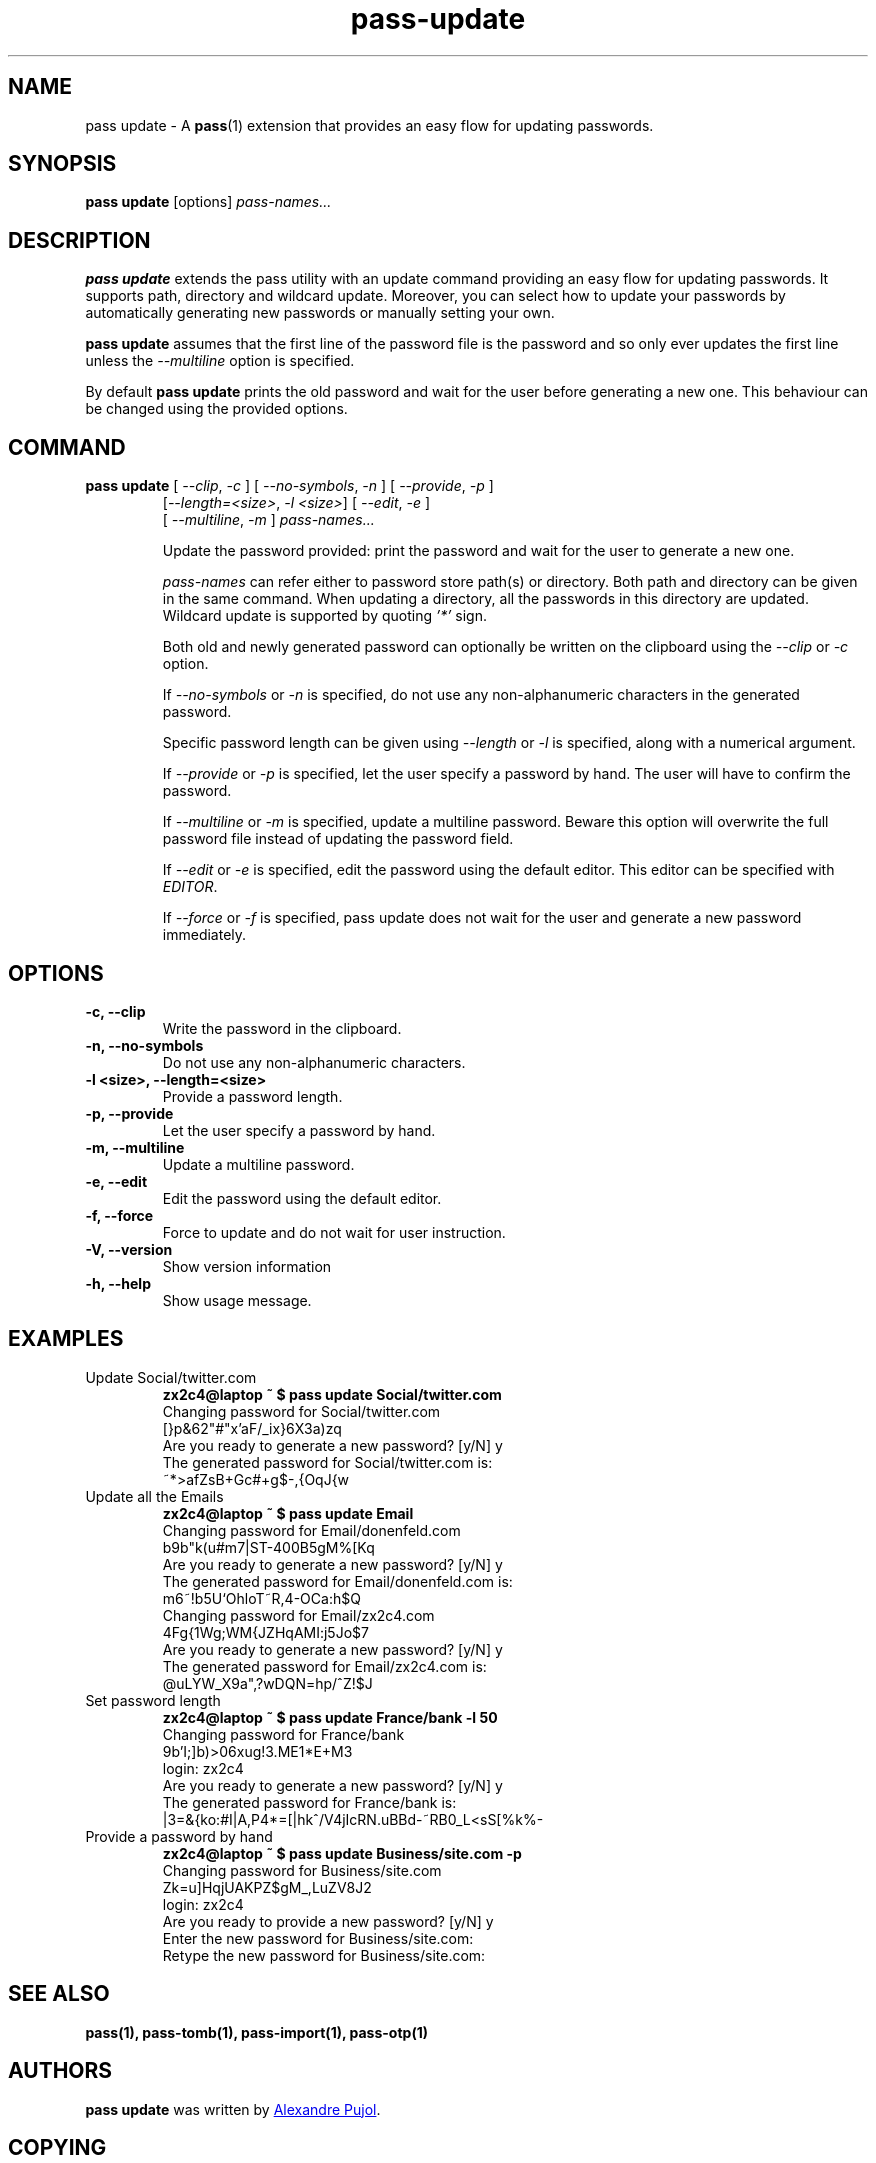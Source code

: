 .TH pass-update 1 "September 2017" "pass-update"

.SH NAME
pass update - A \fBpass\fP(1) extension that provides an easy flow for updating
passwords.

.SH SYNOPSIS
\fBpass update\fP [options] \fIpass-names...\fP

.SH DESCRIPTION
\fBpass update\fP extends the pass utility with an update command providing
an easy flow for updating passwords. It supports path, directory and wildcard
update. Moreover, you can select how to update your passwords by automatically
generating new passwords or manually setting your own.

\fBpass update\fP assumes that the first line of the password file is the
password and so only ever updates the first line unless the \fI--multiline\fP
option is specified.

By default \fBpass update\fP prints the old password and wait for the user before
generating a new one. This behaviour can be changed using the provided options.

.SH COMMAND
.TP
\fBpass update\fP [ \fI--clip\fP, \fI-c\fP ] [ \fI--no-symbols\fP, \fI-n\fP ] [ \fI--provide\fP, \fI-p\fP ]
     [\fI--length=<size>\fP, \fI-l <size>\fP] [ \fI--edit\fP, \fI-e\fP ]
     [ \fI--multiline\fP, \fI-m\fP ] \fIpass-names...\fP

Update the password provided: print the password and wait for the user to
generate a new one.

.I pass-names
can refer either to password store path(s) or directory. Both path and
directory can be given in the same command. When updating a directory, all the
passwords in this directory are updated. Wildcard update is supported by quoting
\fI'*'\fP sign.

Both old and newly generated password can optionally be written on the clipboard
using the \fI--clip\fP or \fI-c\fP option.

If \fI--no-symbols\fP or \fI-n\fP is specified, do not use any non-alphanumeric
characters in the generated password.

Specific password length can be given using \fI--length\fP or \fI-l\fP is
specified, along with a numerical argument.

If \fI--provide\fP or \fI-p\fP is specified, let the user specify a password by
hand. The user will have to confirm the password.

If \fI--multiline\fP or \fI-m\fP is specified, update a multiline password.
Beware this option will overwrite the full password file instead of updating
the password field.

If \fI--edit\fP or \fI-e\fP is specified, edit the password using the default
editor. This editor can be specified with \fIEDITOR\fP.

If \fI--force\fP or \fI-f\fP is specified, pass update does not wait for the
user and generate a new password immediately.

.SH OPTIONS

.TP
\fB\-c\fB, \-\-clip\fR
Write the password in the clipboard.

.TP
\fB\-n\fB, \-\-no-symbols\fR
Do not use any non-alphanumeric characters.

.TP
\fB\-l <size>\fB, \-\-length=<size>\fR
Provide a password length.

.TP
\fB\-p\fB, \-\-provide\fR
Let the user specify a password by hand.

.TP
\fB\-m\fB, \-\-multiline\fR
Update a multiline password.

.TP
\fB\-e\fB, \-\-edit\fR
Edit the password using the default editor.

.TP
\fB\-f\fB, \-\-force\fR
Force to update and do not wait for user instruction.

.TP
\fB\-V\fB, \-\-version\fR
Show version information

.TP
\fB\-h\fB, \-\-help\fR
Show usage message.


.SH EXAMPLES
.TP
Update Social/twitter.com
.B zx2c4@laptop ~ $ pass update Social/twitter.com
.br
Changing password for Social/twitter.com
.br
[}p&62"#"x'aF/_ix}6X3a)zq
.br
Are you ready to generate a new password? [y/N] y
.br
The generated password for Social/twitter.com is:
.br
~*>afZsB+G\,c#+g$-,{OqJ{w

.TP
Update all the Emails
.B zx2c4@laptop ~ $ pass update Email
.br
Changing password for Email/donenfeld.com
.br
b9b"k(u#m7|ST-400B5gM%[Kq
.br
Are you ready to generate a new password? [y/N] y
.br
The generated password for Email/donenfeld.com is:
.br
m6~!b5U`OhloT~R,4-OCa:h$Q
.br
Changing password for Email/zx2c4.com
.br
4Fg{1Wg;WM{JZHqAMI:j5Jo$7
.br
Are you ready to generate a new password? [y/N] y
.br
The generated password for Email/zx2c4.com is:
.br
@uLYW_X9a",?wDQN=hp/^Z!$J

.TP
Set password length
.B zx2c4@laptop ~ $ pass update France/bank -l 50
.br
Changing password for France/bank
.br
9b'I;]b)>06xug!3.ME1*E+M3
.br
login: zx2c4
.br
Are you ready to generate a new password? [y/N] y
.br
The generated password for France/bank is:
.br
|3=&{ko:#I|A,P4*=[|hk^/V4jIcRN.uBBd-~RB0_L<sS[%k%-

.TP
Provide a password by hand
.B zx2c4@laptop ~ $ pass update Business/site.com -p
.br
Changing password for Business/site.com
.br
Zk=u]HqjUAKPZ$gM_,LuZV8J2
.br
login: zx2c4
.br
Are you ready to provide a new password? [y/N] y
.br
Enter the new password for Business/site.com:
.br
Retype the new password for Business/site.com:


.SH SEE ALSO
.BR pass(1),
.BR pass-tomb(1),
.BR pass-import(1),
.BR pass-otp(1)


.SH AUTHORS
.B pass update
was written by
.MT alexandre@pujol.io
Alexandre Pujol
.ME .


.SH COPYING
This program is free software: you can redistribute it and/or modify
it under the terms of the GNU General Public License as published by
the Free Software Foundation, either version 3 of the License, or
(at your option) any later version.

This program is distributed in the hope that it will be useful,
but WITHOUT ANY WARRANTY; without even the implied warranty of
MERCHANTABILITY or FITNESS FOR A PARTICULAR PURPOSE.  See the
GNU General Public License for more details.

You should have received a copy of the GNU General Public License
along with this program.  If not, see <http://www.gnu.org/licenses/>.
